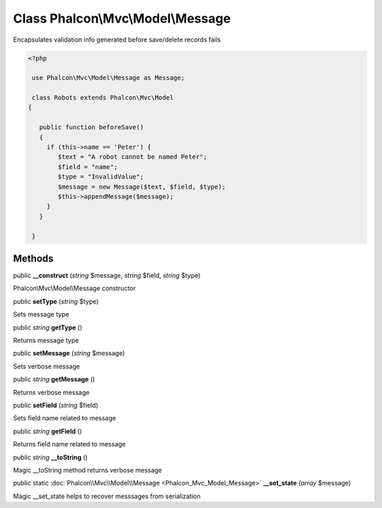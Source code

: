 Class **Phalcon\\Mvc\\Model\\Message**
======================================

Encapsulates validation info generated before save/delete records fails 

.. code-block:: php

    <?php

     use Phalcon\Mvc\Model\Message as Message;
    
     class Robots extends Phalcon\Mvc\Model
    {
    
       public function beforeSave()
       {
         if (this->name == 'Peter') {
            $text = "A robot cannot be named Peter";
            $field = "name";
            $type = "InvalidValue";
            $message = new Message($text, $field, $type);
            $this->appendMessage($message);
         }
       }
    
     }



Methods
---------

public  **__construct** (*string* $message, *string* $field, *string* $type)

Phalcon\\Mvc\\Model\\Message constructor



public  **setType** (*string* $type)

Sets message type



public *string*  **getType** ()

Returns message type



public  **setMessage** (*string* $message)

Sets verbose message



public *string*  **getMessage** ()

Returns verbose message



public  **setField** (*string* $field)

Sets field name related to message



public *string*  **getField** ()

Returns field name related to message



public *string*  **__toString** ()

Magic __toString method returns verbose message



public static :doc:`Phalcon\\Mvc\\Model\\Message <Phalcon_Mvc_Model_Message>`  **__set_state** (*array* $message)

Magic __set_state helps to recover messsages from serialization



